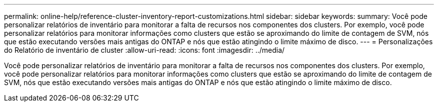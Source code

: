 ---
permalink: online-help/reference-cluster-inventory-report-customizations.html 
sidebar: sidebar 
keywords:  
summary: Você pode personalizar relatórios de inventário para monitorar a falta de recursos nos componentes dos clusters. Por exemplo, você pode personalizar relatórios para monitorar informações como clusters que estão se aproximando do limite de contagem de SVM, nós que estão executando versões mais antigas do ONTAP e nós que estão atingindo o limite máximo de disco. 
---
= Personalizações do Relatório de inventário de cluster
:allow-uri-read: 
:icons: font
:imagesdir: ../media/


[role="lead"]
Você pode personalizar relatórios de inventário para monitorar a falta de recursos nos componentes dos clusters. Por exemplo, você pode personalizar relatórios para monitorar informações como clusters que estão se aproximando do limite de contagem de SVM, nós que estão executando versões mais antigas do ONTAP e nós que estão atingindo o limite máximo de disco.

